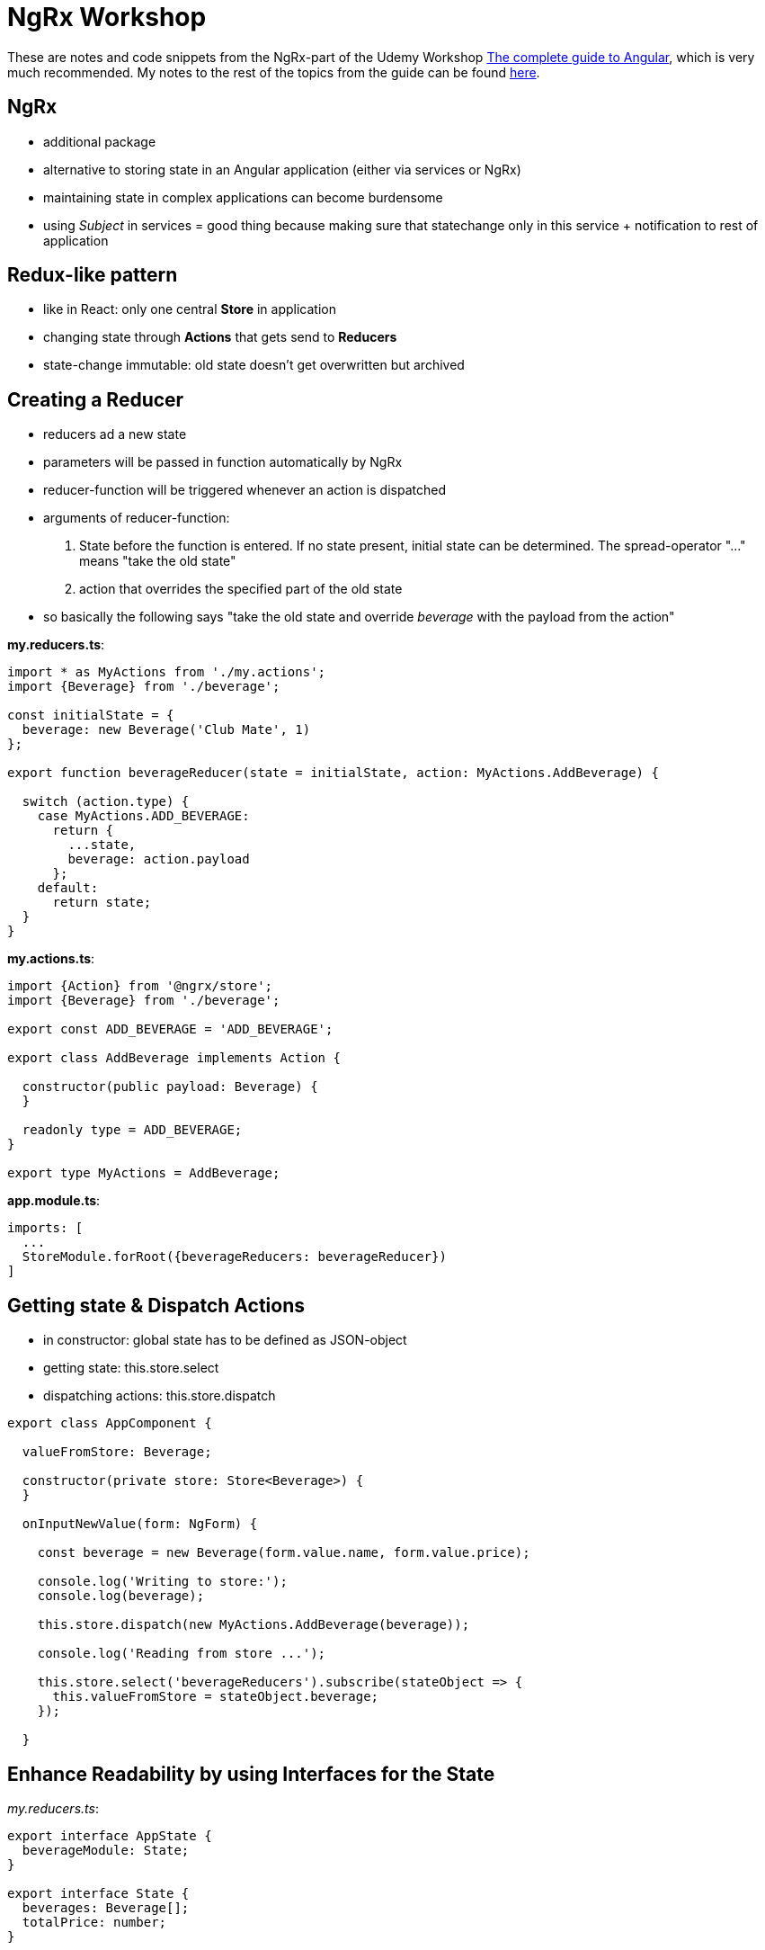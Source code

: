 = NgRx Workshop

These are notes and code snippets from the NgRx-part of the Udemy Workshop https://www.udemy.com/the-complete-guide-to-angular-2[The complete guide to Angular], which is very much recommended. My notes to the rest of the topics from the guide can be found https://github.com/msg-DAVID-GmbH/AngularWorkshop[here].

== NgRx

* additional package
* alternative to storing state in an Angular application (either via services or NgRx)
* maintaining state in complex applications can become burdensome
* using _Subject_ in services = good thing because making sure that statechange only in this service + notification to rest of application

== Redux-like pattern
* like in React: only one central *Store* in application
* changing state through *Actions* that gets send to *Reducers*
* state-change immutable: old state doesn't get overwritten but archived

== Creating a Reducer
* reducers ad a new state
* parameters will be passed in function automatically by NgRx
* reducer-function will be triggered whenever an action is dispatched
* arguments of reducer-function:
1. State before the function is entered. If no state present, initial state can be determined. The spread-operator "..." means "take the old state"
1. action that overrides the specified part of the old state
* so basically the following says "take the old state and override _beverage_ with the payload from the action"

*my.reducers.ts*:

[source, javascript]
----
import * as MyActions from './my.actions';
import {Beverage} from './beverage';

const initialState = {
  beverage: new Beverage('Club Mate', 1)
};

export function beverageReducer(state = initialState, action: MyActions.AddBeverage) {

  switch (action.type) {
    case MyActions.ADD_BEVERAGE:
      return {
        ...state,
        beverage: action.payload
      };
    default:
      return state;
  }
}
----

*my.actions.ts*:

[source,javascript]
----
import {Action} from '@ngrx/store';
import {Beverage} from './beverage';

export const ADD_BEVERAGE = 'ADD_BEVERAGE';

export class AddBeverage implements Action {

  constructor(public payload: Beverage) {
  }

  readonly type = ADD_BEVERAGE;
}

export type MyActions = AddBeverage;
----

*app.module.ts*:

[source,javascript]
----
imports: [
  ...
  StoreModule.forRoot({beverageReducers: beverageReducer})
]
----

== Getting state & Dispatch Actions

* in constructor: global state has to be defined as JSON-object
* getting state: this.store.select
* dispatching actions: this.store.dispatch

[source,javascript]
----
export class AppComponent {

  valueFromStore: Beverage;

  constructor(private store: Store<Beverage>) {
  }

  onInputNewValue(form: NgForm) {

    const beverage = new Beverage(form.value.name, form.value.price);

    console.log('Writing to store:');
    console.log(beverage);

    this.store.dispatch(new MyActions.AddBeverage(beverage));

    console.log('Reading from store ...');

    this.store.select('beverageReducers').subscribe(stateObject => {
      this.valueFromStore = stateObject.beverage;
    });

  }
----

== Enhance Readability by using Interfaces for the State

_my.reducers.ts_:

[source,javascript]
----
export interface AppState {
  beverageModule: State;
}

export interface State {
  beverages: Beverage[];
  totalPrice: number;
}

const initialState: State = {
  beverages: [new Beverage('Club Mate', 0)],
  totalPrice: 0
};
----

used in _app.component.ts_:
[source,javascript]
----
constructor(private store: Store<fromBeverageModule.AppState>) {}
----

(instead of having to copy the specific state like this previous version (pretty simple state, but imagine it gets more complicated)):

[source,javascript]
----
constructor(private store: Store<Beverage>) {}
----

== Further reading
* https://blog.angular-university.io/angular-2-redux-ngrx-rxjs/[Angular Service Layers: Redux, RxJs and Ngrx Store - When to Use a Store and why]
** stores not viewed by their creators as a one-size-fits-all-solution: "You’ll know when you need Flux. If you aren’t sure if you need it, you don’t need it."
